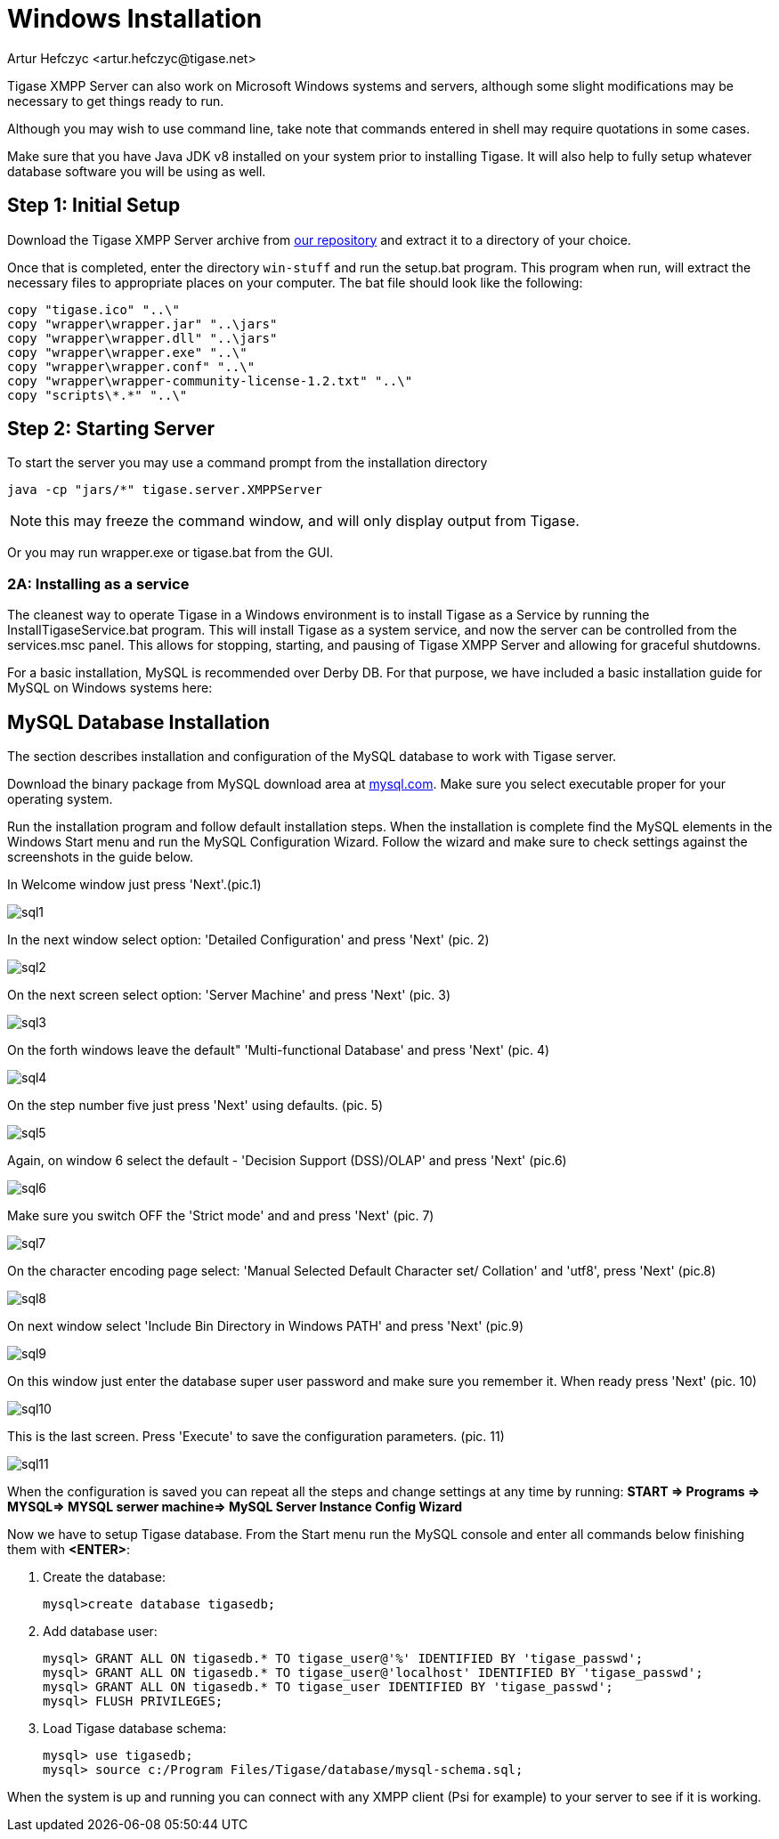 [[windowsInstallation]]
= Windows Installation
:author: Artur Hefczyc <artur.hefczyc@tigase.net>
:version: v2.1, June 2014: Reformatted for v8.0.0.

Tigase XMPP Server can also work on Microsoft Windows systems and servers, although some slight modifications may be necessary to get things ready to run.

Although you may wish to use command line, take note that commands entered in shell may require quotations in some cases.

Make sure that you have Java JDK v8 installed on your system prior to installing Tigase. It will also help to fully setup whatever database software you will be using as well.

== Step 1: Initial Setup
Download the Tigase XMPP Server archive from link:https://projects.tigase.org/projects/tigase-server/files[our repository] and extract it to a directory of your choice.

Once that is completed, enter the directory `win-stuff` and run the setup.bat program. This program when run, will extract the necessary files to appropriate places on your computer. The bat file should look like the following:

[source,bat]
-----
copy "tigase.ico" "..\"
copy "wrapper\wrapper.jar" "..\jars"
copy "wrapper\wrapper.dll" "..\jars"
copy "wrapper\wrapper.exe" "..\"
copy "wrapper\wrapper.conf" "..\"
copy "wrapper\wrapper-community-license-1.2.txt" "..\"
copy "scripts\*.*" "..\"
-----

== Step 2: Starting Server

To start the server you may use a command prompt from the installation directory
[source,bash]
-----
java -cp "jars/*" tigase.server.XMPPServer
-----

NOTE: this may freeze the command window, and will only display output from Tigase.

Or you may run wrapper.exe or tigase.bat from the GUI.

=== 2A: Installing as a service
The cleanest way to operate Tigase in a Windows environment is to install Tigase as a Service by running the InstallTigaseService.bat program. This will install Tigase as a system service, and now the server can be controlled from the services.msc panel. This allows for stopping, starting, and pausing of Tigase XMPP Server and allowing for graceful shutdowns.

For a basic installation, MySQL is recommended over Derby DB. For that purpose, we have included a basic installation guide for MySQL on Windows systems here:

== MySQL Database Installation

The section describes installation and configuration of the MySQL database to work with Tigase server.

Download the binary package from MySQL download area at link:http://dev.mysql.com/downloads/mysql/5.0.html#win32[mysql.com]. Make sure you select executable proper for your operating system.

Run the installation program and follow default installation steps. When the installation is complete find the MySQL elements in the Windows Start menu and run the MySQL Configuration Wizard. Follow the wizard and make sure to check settings against the screenshots in the guide below.

In Welcome window just press 'Next'.(pic.1)

image:images/admin/sql1.JPG[]

In the next window select option: 'Detailed Configuration' and press 'Next' (pic. 2)

image:images/admin/sql2.JPG[]

On the next screen select option: 'Server Machine' and press 'Next' (pic. 3)

image:images/admin/sql3.JPG[]

On the forth windows leave the default" 'Multi-functional Database' and press 'Next' (pic. 4)

image:images/admin/sql4.JPG[]

On the step number five just press 'Next' using defaults. (pic. 5)

image:images/admin/sql5.JPG[]

Again, on window 6 select the default - 'Decision Support (DSS)/OLAP' and press 'Next' (pic.6)

image:images/admin/sql6.JPG[]

Make sure you switch OFF the 'Strict mode' and and press 'Next' (pic. 7)

image:images/admin/sql7.JPG[]

On the character encoding page select: 'Manual Selected Default Character set/ Collation' and  'utf8', press 'Next' (pic.8)

image:images/admin/sql8.JPG[]

On next window select 'Include Bin Directory in Windows PATH' and press 'Next' (pic.9)

image:images/admin/sql9.JPG[]

On this window just enter the database super user password and make sure you remember it. When ready press 'Next' (pic. 10)

image:images/admin/sql10.JPG[]

This is the last screen. Press 'Execute' to save the configuration parameters. (pic. 11)

image:images/admin/sql11.JPG[]

When the configuration is saved you can repeat all the steps and change settings at any time by running: *START => Programs => MYSQL=> MYSQL serwer machine=>  MySQL Server Instance Config Wizard*

Now we have to setup Tigase database. From the Start menu run the MySQL console and enter all commands below finishing them with *<ENTER>*:

. Create the database:
+
[source,sql]
-----
mysql>create database tigasedb;
-----
. Add database user:
+
[source,bash]
-----
mysql> GRANT ALL ON tigasedb.* TO tigase_user@'%' IDENTIFIED BY 'tigase_passwd';
mysql> GRANT ALL ON tigasedb.* TO tigase_user@'localhost' IDENTIFIED BY 'tigase_passwd';
mysql> GRANT ALL ON tigasedb.* TO tigase_user IDENTIFIED BY 'tigase_passwd';
mysql> FLUSH PRIVILEGES;
-----
. Load Tigase database schema:
+
[source,bash]
-----
mysql> use tigasedb;
mysql> source c:/Program Files/Tigase/database/mysql-schema.sql;
-----

When the system is up and running you can connect with any XMPP client (Psi for example) to your server to see if it is working.
